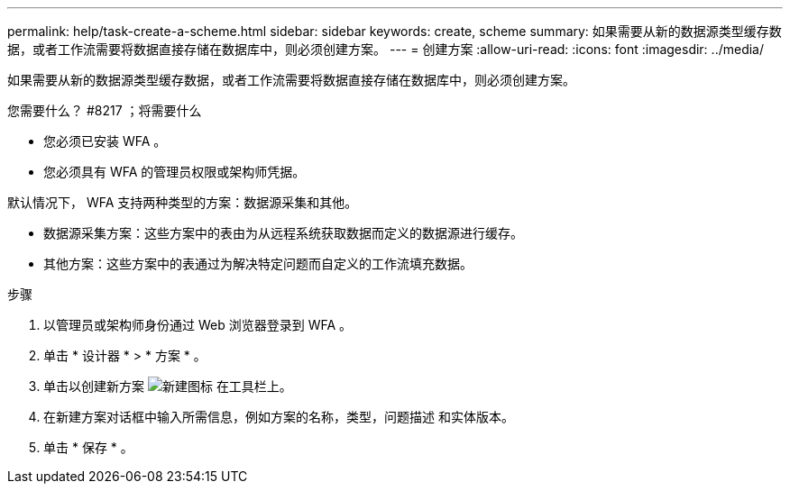 ---
permalink: help/task-create-a-scheme.html 
sidebar: sidebar 
keywords: create, scheme 
summary: 如果需要从新的数据源类型缓存数据，或者工作流需要将数据直接存储在数据库中，则必须创建方案。 
---
= 创建方案
:allow-uri-read: 
:icons: font
:imagesdir: ../media/


[role="lead"]
如果需要从新的数据源类型缓存数据，或者工作流需要将数据直接存储在数据库中，则必须创建方案。

.您需要什么？ #8217 ；将需要什么
* 您必须已安装 WFA 。
* 您必须具有 WFA 的管理员权限或架构师凭据。


默认情况下， WFA 支持两种类型的方案：数据源采集和其他。

* 数据源采集方案：这些方案中的表由为从远程系统获取数据而定义的数据源进行缓存。
* 其他方案：这些方案中的表通过为解决特定问题而自定义的工作流填充数据。


.步骤
. 以管理员或架构师身份通过 Web 浏览器登录到 WFA 。
. 单击 * 设计器 * > * 方案 * 。
. 单击以创建新方案 image:../media/new_wfa_icon.gif["新建图标"] 在工具栏上。
. 在新建方案对话框中输入所需信息，例如方案的名称，类型，问题描述 和实体版本。
. 单击 * 保存 * 。

